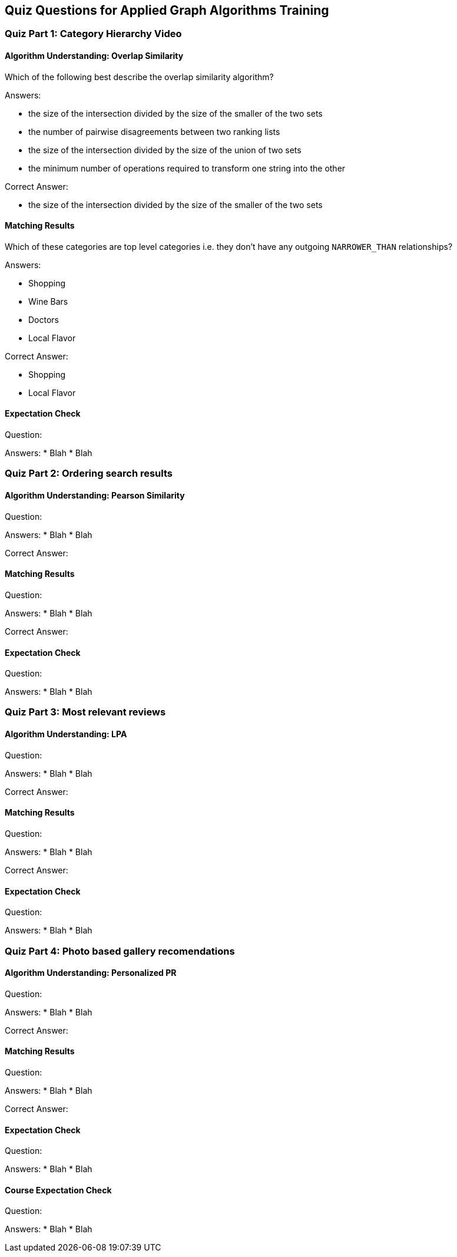== Quiz Questions for Applied Graph Algorithms Training


=== Quiz Part 1: Category Hierarchy Video

==== Algorithm Understanding: Overlap Similarity

Which of the following best describe the overlap similarity algorithm?

Answers:

* the size of the intersection divided by the size of the smaller of the two sets
* the number of pairwise disagreements between two ranking lists
* the size of the intersection divided by the size of the union of two sets
* the minimum number of operations required to transform one string into the other

Correct Answer:

* the size of the intersection divided by the size of the smaller of the two sets

==== Matching Results

Which of these categories are top level categories i.e. they don't have any outgoing `NARROWER_THAN` relationships?

Answers:

* Shopping
* Wine Bars
* Doctors
* Local Flavor

Correct Answer:

* Shopping
* Local Flavor

==== Expectation Check
Question:

Answers:
* Blah
* Blah

=== Quiz Part 2: Ordering search results

==== Algorithm Understanding: Pearson Similarity
Question:

Answers:
* Blah
* Blah

Correct Answer:

==== Matching Results
Question:

Answers:
* Blah
* Blah

Correct Answer:

==== Expectation Check
Question:

Answers:
* Blah
* Blah

=== Quiz Part 3: Most relevant reviews

==== Algorithm Understanding: LPA
Question:

Answers:
* Blah
* Blah

Correct Answer:

==== Matching Results
Question:

Answers:
* Blah
* Blah

Correct Answer:

==== Expectation Check
Question:

Answers:
* Blah
* Blah

=== Quiz Part 4: Photo based gallery recomendations

==== Algorithm Understanding: Personalized PR
Question:

Answers:
* Blah
* Blah

Correct Answer:

==== Matching Results
Question:

Answers:
* Blah
* Blah

Correct Answer:

==== Expectation Check
Question:

Answers:
* Blah
* Blah

==== Course Expectation Check
Question:

Answers:
* Blah
* Blah

